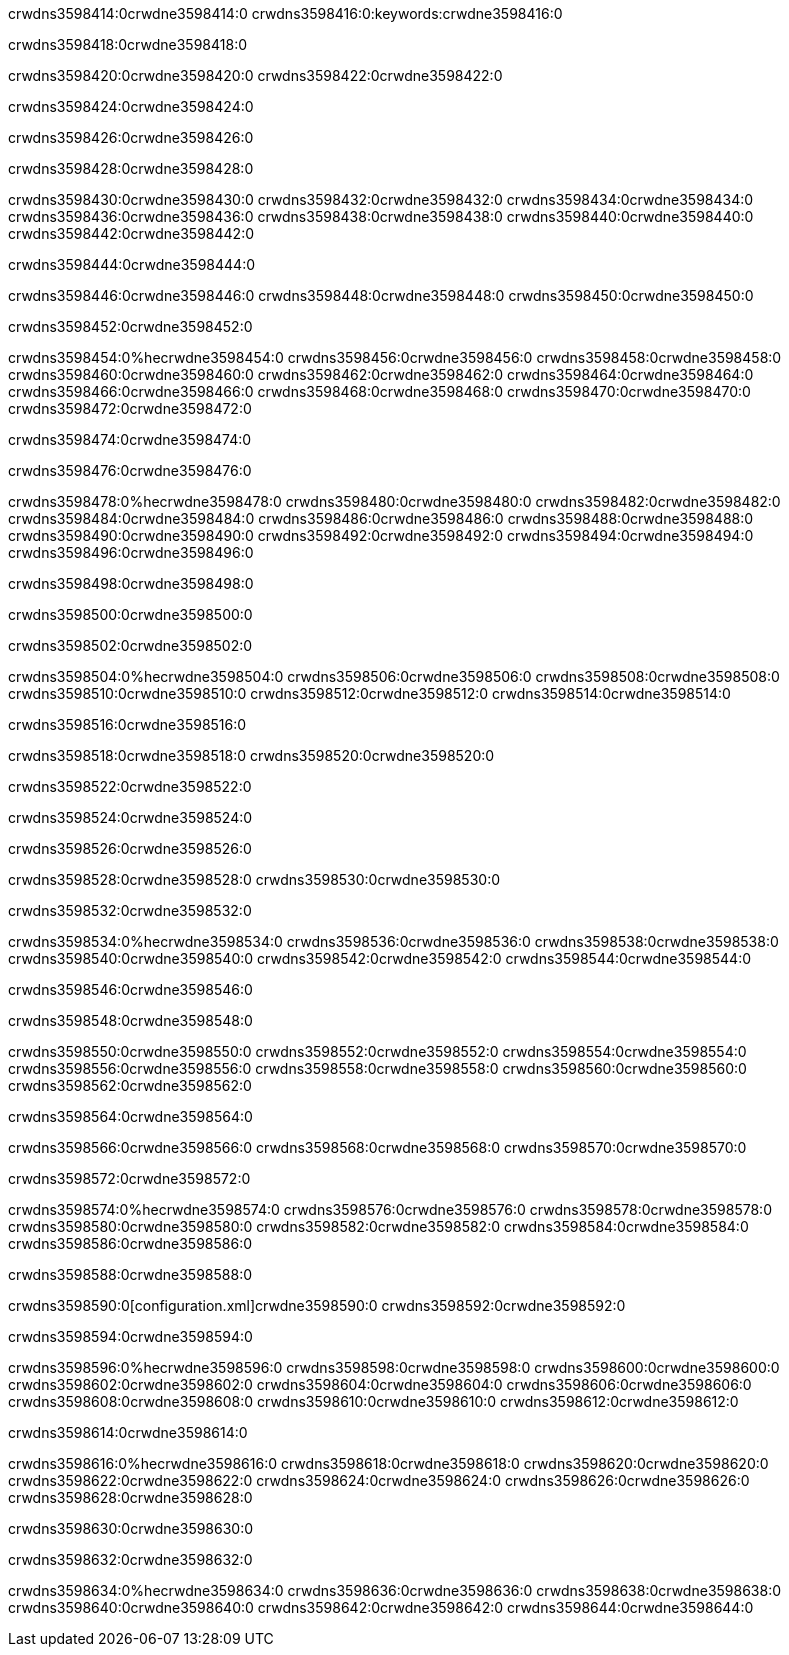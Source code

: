crwdns3598414:0crwdne3598414:0
crwdns3598416:0:keywords:crwdne3598416:0

crwdns3598418:0crwdne3598418:0

crwdns3598420:0crwdne3598420:0
crwdns3598422:0crwdne3598422:0

crwdns3598424:0crwdne3598424:0

crwdns3598426:0crwdne3598426:0

crwdns3598428:0crwdne3598428:0

crwdns3598430:0crwdne3598430:0
crwdns3598432:0crwdne3598432:0
  crwdns3598434:0crwdne3598434:0
  crwdns3598436:0crwdne3598436:0
  crwdns3598438:0crwdne3598438:0
crwdns3598440:0crwdne3598440:0
crwdns3598442:0crwdne3598442:0

crwdns3598444:0crwdne3598444:0

crwdns3598446:0crwdne3598446:0
crwdns3598448:0crwdne3598448:0
crwdns3598450:0crwdne3598450:0

crwdns3598452:0crwdne3598452:0

crwdns3598454:0%hecrwdne3598454:0
crwdns3598456:0crwdne3598456:0
crwdns3598458:0crwdne3598458:0
crwdns3598460:0crwdne3598460:0
crwdns3598462:0crwdne3598462:0
crwdns3598464:0crwdne3598464:0
crwdns3598466:0crwdne3598466:0
crwdns3598468:0crwdne3598468:0
crwdns3598470:0crwdne3598470:0
crwdns3598472:0crwdne3598472:0

crwdns3598474:0crwdne3598474:0

crwdns3598476:0crwdne3598476:0

crwdns3598478:0%hecrwdne3598478:0
crwdns3598480:0crwdne3598480:0
crwdns3598482:0crwdne3598482:0
crwdns3598484:0crwdne3598484:0 crwdns3598486:0crwdne3598486:0
crwdns3598488:0crwdne3598488:0
crwdns3598490:0crwdne3598490:0
crwdns3598492:0crwdne3598492:0
crwdns3598494:0crwdne3598494:0
crwdns3598496:0crwdne3598496:0

crwdns3598498:0crwdne3598498:0

crwdns3598500:0crwdne3598500:0

crwdns3598502:0crwdne3598502:0

crwdns3598504:0%hecrwdne3598504:0
crwdns3598506:0crwdne3598506:0
crwdns3598508:0crwdne3598508:0
crwdns3598510:0crwdne3598510:0
crwdns3598512:0crwdne3598512:0
crwdns3598514:0crwdne3598514:0

crwdns3598516:0crwdne3598516:0 

crwdns3598518:0crwdne3598518:0 crwdns3598520:0crwdne3598520:0

crwdns3598522:0crwdne3598522:0

crwdns3598524:0crwdne3598524:0

crwdns3598526:0crwdne3598526:0

crwdns3598528:0crwdne3598528:0 crwdns3598530:0crwdne3598530:0

crwdns3598532:0crwdne3598532:0

crwdns3598534:0%hecrwdne3598534:0
crwdns3598536:0crwdne3598536:0
crwdns3598538:0crwdne3598538:0
crwdns3598540:0crwdne3598540:0
crwdns3598542:0crwdne3598542:0
crwdns3598544:0crwdne3598544:0

crwdns3598546:0crwdne3598546:0

crwdns3598548:0crwdne3598548:0

crwdns3598550:0crwdne3598550:0
crwdns3598552:0crwdne3598552:0
  crwdns3598554:0crwdne3598554:0
  crwdns3598556:0crwdne3598556:0
  crwdns3598558:0crwdne3598558:0
crwdns3598560:0crwdne3598560:0
crwdns3598562:0crwdne3598562:0

crwdns3598564:0crwdne3598564:0

crwdns3598566:0crwdne3598566:0
crwdns3598568:0crwdne3598568:0
crwdns3598570:0crwdne3598570:0

crwdns3598572:0crwdne3598572:0

crwdns3598574:0%hecrwdne3598574:0
crwdns3598576:0crwdne3598576:0
crwdns3598578:0crwdne3598578:0
crwdns3598580:0crwdne3598580:0
crwdns3598582:0crwdne3598582:0
crwdns3598584:0crwdne3598584:0
crwdns3598586:0crwdne3598586:0

crwdns3598588:0crwdne3598588:0

crwdns3598590:0[configuration.xml]crwdne3598590:0 crwdns3598592:0crwdne3598592:0 

crwdns3598594:0crwdne3598594:0

crwdns3598596:0%hecrwdne3598596:0
crwdns3598598:0crwdne3598598:0
crwdns3598600:0crwdne3598600:0
crwdns3598602:0crwdne3598602:0
crwdns3598604:0crwdne3598604:0
crwdns3598606:0crwdne3598606:0
crwdns3598608:0crwdne3598608:0
crwdns3598610:0crwdne3598610:0
crwdns3598612:0crwdne3598612:0

crwdns3598614:0crwdne3598614:0

crwdns3598616:0%hecrwdne3598616:0
crwdns3598618:0crwdne3598618:0
crwdns3598620:0crwdne3598620:0
crwdns3598622:0crwdne3598622:0
crwdns3598624:0crwdne3598624:0
crwdns3598626:0crwdne3598626:0
crwdns3598628:0crwdne3598628:0

crwdns3598630:0crwdne3598630:0

crwdns3598632:0crwdne3598632:0

crwdns3598634:0%hecrwdne3598634:0
crwdns3598636:0crwdne3598636:0
crwdns3598638:0crwdne3598638:0
crwdns3598640:0crwdne3598640:0
crwdns3598642:0crwdne3598642:0
crwdns3598644:0crwdne3598644:0
